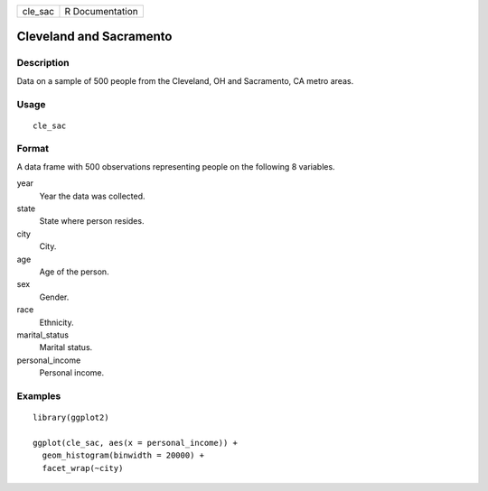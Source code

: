 ======= ===============
cle_sac R Documentation
======= ===============

Cleveland and Sacramento
------------------------

Description
~~~~~~~~~~~

Data on a sample of 500 people from the Cleveland, OH and Sacramento, CA
metro areas.

Usage
~~~~~

::

   cle_sac

Format
~~~~~~

A data frame with 500 observations representing people on the following
8 variables.

year
   Year the data was collected.

state
   State where person resides.

city
   City.

age
   Age of the person.

sex
   Gender.

race
   Ethnicity.

marital_status
   Marital status.

personal_income
   Personal income.

Examples
~~~~~~~~

::


   library(ggplot2)

   ggplot(cle_sac, aes(x = personal_income)) +
     geom_histogram(binwidth = 20000) +
     facet_wrap(~city)

